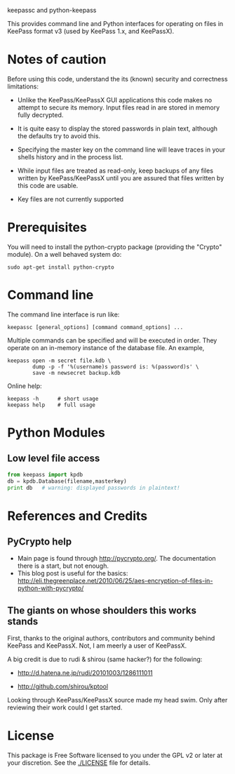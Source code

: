 keepassc and python-keepass

This provides command line and Python interfaces for operating on
files in KeePass format v3 (used by KeePass 1.x, and KeePassX).

* Notes of caution

Before using this code, understand the its (known) security
and correctness limitations:

 * Unlike the KeePass/KeePassX GUI applications this code makes no
   attempt to secure its memory.  Input files read in are stored in
   memory fully decrypted.

 * It is quite easy to display the stored passwords in plain text,
   although the defaults try to avoid this.

 * Specifying the master key on the command line will leave traces in
   your shells history and in the process list.

 * While input files are treated as read-only, keep backups of any
   files written by KeePass/KeePassX until you are assured that files
   written by this code are usable.

 * Key files are not currently supported

* Prerequisites 

You will need to install the python-crypto package (providing the
"Crypto" module).  On a well behaved system do:

#+begin_src shell
sudo apt-get install python-crypto
#+end_src

* Command line

The command line interface is run like:

#+begin_src shell
keepassc [general_options] [command command_options] ...
#+end_src

Multiple commands can be specified and will be executed in order.
They operate on an in-memory instance of the database file.  An
example, 

#+begin_src shell
keepass open -m secret file.kdb \
        dump -p -f '%(username)s password is: %(password)s' \
        save -m newsecret backup.kdb
#+end_src

Online help:

#+begin_src shell
keepass -h      # short usage
keepass help    # full usage
#+end_src

* Python Modules

** Low level file access

#+begin_src python
from keepass import kpdb
db = kpdb.Database(filename,masterkey)
print db   # warning: displayed passwords in plaintext!
#+end_src

* References and Credits

** PyCrypto help

 * Main page is found through http://pycrypto.org/.  The documentation there is a start, but not enough.
 * This blog post is useful for the basics: http://eli.thegreenplace.net/2010/06/25/aes-encryption-of-files-in-python-with-pycrypto/

** The giants on whose shoulders this works stands

First, thanks to the original authors, contributors and community
behind KeePass and KeePassX.  Not, I am meerly a user of KeePassX.

A big credit is due to rudi & shirou (same hacker?) for the following:

 * http://d.hatena.ne.jp/rudi/20101003/1286111011

 * http://github.com/shirou/kptool

Looking through KeePass/KeePassX source made my head swim.  Only after
reviewing their work could I get started.

* License

This package is Free Software licensed to you under the GPL v2 or
later at your discretion. See the [[./LICENSE]] file for details.
